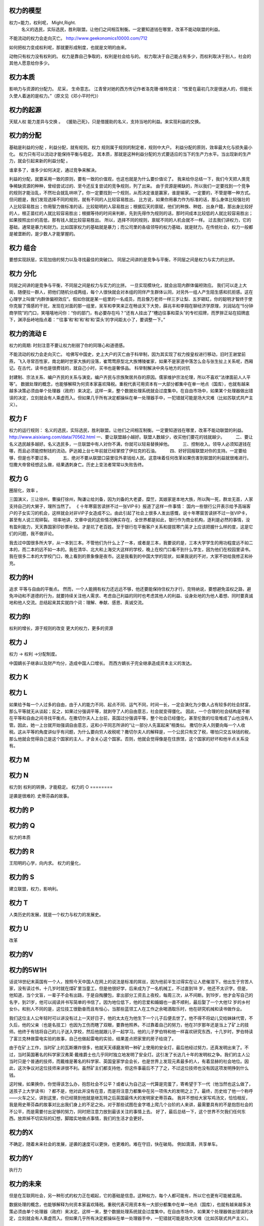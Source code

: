 权力的模型
==========

权力=能力，权利呢， Might,Right.
 名义的选民，实际选民，胜利联盟。让他们之间相互制衡。一定要知道钱在哪里，改革不能动联盟的利益。
不能流动的权力会走向灭亡。 
http://www.geekonomics10000.com/712

如何把权力变成权利呢，那就要形成制度，也就是文明的由来。

动物只有权力没有权利的。 权力是靠自己争取的，权利是社会给与的。
权力取决于自己能占有多少，而权利取决于别人，社会的其他人愿意给你多少。

权力本质
========

影响力与资源的分配力。
尼采， 生命意志。
江青曾对她的西方传记作者洛克珊·维特克说：
“性爱在最初几次是很迷人的，但能长久使人着迷的是权力。”（原文见《邓小平时代》）

权力的起源
==========
天赋人权
能力差异与交换 。
《援助己死》，只是借援助的名义，支持当地的利益。来实现利益的交换。

权力的分配
==========

基础是利益的分配 ，利益分配，就有规则。权力 规则属于规则的制定者，规则中大户。
利益分配的原则，效率最大化与损失最小化。 权力只有可以流动才能保持平衡与稳定。
其本质，那就是这种利益分配的方式要适应的当下的生产力水平。当出现新的生产力，就会引起来新的利益分配 。

谁拿多了，谁多少如何决定，通过竞争来解决。

利益的分配，就要采用一致的原则，要有一致的价值观，也这也就是为什么要价值论了。
我来给你总结一下，我们今天把人类竞争稀缺资源的种种，曾经尝试过的、至今还反复尝试的竞争规则，列了出来。
由于资源是稀缺的，所以我们一定要找到一个竞争的规则才能治乱，不然社会就乱哄哄了。你一定要找到一个规则，从而决定谁是赢家，谁是输家。一定要的，不管是哪一种方式。
但问题是，我们发现选择不同的规则，就有不同的人比较容易胜出。
比方说，如果你用暴力作为标准的话，那么身体比较强壮的人比较容易胜出；你用智力做标准的话，比较聪明的人容易胜出；根据后天的禀赋，他们的种族、种姓、出身户籍，那出身比较好的人，根正苗红的人就比较容易胜出；根据等待的时间来判断，先到先得作为规则的话，那时间成本比较低的人就比较容易胜出；如果按照出价的高低，那有钱人就比较容易胜出。
所以，选择不同的规则，禀赋不同的人机会就不一样。
过去我们讲权力，它的基础，通常是暴力和财力。比如国家权力的基础就是暴力；而公司里的各级领导的权力基础，就是财力。在传统社会，权力一般都是被垄断的，是少数人才能掌握的。


权力 组合
=========

要想实现跃层，实现加倍的努力以及寻找最佳的突破口。
同层之间讲的是竞争与平衡，不同层之间是权力与实力的比拼。

权力 分化
=========

同层之间讲的是竞争与平衡，不同层之间是权力与实力的比拼。 一旦实现模块化，就会出现内群体偏袒效应。 
我们可以走上大街，随便拉一群人，把他们随机分成两组，每个人很快就会对本组的同伴产生群体认同，对另外一组人产生陌生感和抗拒感。这在心理学上叫做“内群体偏袒效应”。假如你就是某一组里的一名成员，而且像万老师一样三岁让梨、五岁砸缸，你的聪明才智终于使你克服了情感的干扰，发现在对面的那一组里，吴军和李笑来正在畅谈天下大势，薛兆丰和李翔在聊经济学原理，刘润站在“5分钟商学院”的门口，笑嘻嘻地问你：“你的部门，有必要存在吗？”还有人挂出了“槽边往事和菜头”的专栏招牌，而罗胖正站在招牌底下，渊渟岳峙地指点着：“‘往事’和‘和’和‘和’和‘菜头’的字间距太小了，要调整一下。”

权力的流动 E
============

权力的周期:
时刻注意不要让权力削弱了你的同理心和道德感。

不能流动的权力会走向灭亡。 
哈佛写中国史，史上大户的灭亡由于科举制，因为其实现了权力按皇权进行移动，旧时王谢堂前燕，飞入寻常百性家，南北朝时世家大族的没落，崔莺莺原型北大族博陵崔家，如果不是家道中落怎么会与张生扯上关系呢，西厢记。在古代，读书也是很费钱的，就自己小时，买书也是奢侈品。
科举制解决中央与地方的对抗

封建制、宗法关系、编户齐民的关系与演变。编户齐民与宗族聚居共存的原因。儒家维护宗法伦理，所以不喜欢“法律面前人人平等”。
数据处理的概念，也能够解释为何资本家喜欢降税。重税代表可用资本有一大部分都集中在单一地点（国库），也就有越来越多决策必须由单个处理器（政府）来决定。这样一来，整个数据处理系统就会过度集中。在自由市场中，如果某个处理器做出错误的决定，立刻就会有人乘虚而入。但如果几乎所有决定都操纵在单一处理器手中，一犯错就可能是场大灾难（比如苏联式共产主义）。

权力 F
======

权力的运行规则： 名义的选民，实际选民，胜利联盟。让他们之间相互制衡。一定要知道钱在哪里，改革不能动联盟的利益。
http://www.aisixiang.com/data/70562.html
一、要让联盟越小越好。联盟人数越少，收买他们要花的钱就越少。
　　 二、要让名义选民越多越好。名义选民多，一旦联盟中有人对你不满，你就可以轻易替换掉他。
　　 三、控制收入。领导人必须知道钱在哪，而且必须能控制钱的流动。萨达姆上台七年前就已经掌控了伊拉克的石油。
　　 四、好好回报联盟对你的支持。一定要给够，但是也不要过多。
　　 五、绝对不要从联盟口袋里往外拿钱给人民。这意味着任何改革如果伤害到联盟的利益就很难进行。恺撒大帝曾经想这么做，结果遇刺身亡。历史上变法者常常以失败告终。

权力 G
======

圈层化，效率 。

三国演义，三让徐州，曹操打徐州，陶谦让给刘备，因为刘备的大老婆，糜竺，其娘家是本地大族，所以陶一死，群龙无首，人家支持自己的大舅子，理所当然了。
《 十年寒窗苦读拼不过一张VIP卡》报道了这样一件事情：
国内一些银行公开表示给予高端客户的子女实习的机会，这样就会对非VIP子女造成不公。由此引起了社会上很多人发出感慨，说十年寒窗苦读拼不过一张VIP卡，甚至有人说三观碎裂。
坦率地讲，文章中说的这些情况确实存在，全世界都是如此，银行作为商业机构，逐利是必然的事情，没有盈利能力，天天靠国家印钞票补贴，才是坑了老百姓。至于银行在平衡客户关系和提拔寒门英才上应该把握什么样的度，这是它们的问题，我不做评论。


我去过中国很多所大学，从一本到三本。不管他们为什么上了一本，或者是三本，我要说的是，三本大学学生的用功程度远不如二本的，而二本的远不如一本的。我在清华、北大和上海交大这样的学校，晚上在校门口看不到什么学生，因为他们在校园里读书。我在很多二本的大学校门口，晚上看到的景象像是夜市。这是我看到的中国大学的现状，如果我说的不对，大家不妨给我修正和补充。


权力的H
=======

追求 平等与自由的平衡点。
然而，一个人能拥有权力还远远不够，他还要能保持住权力才行。克特纳说，要想避免滥权之路，避免冲动和不道德的行为，就要持续关注他人需求、考虑自己利益的同时也考虑其他人的利益、设身处地的为他人着想、同时要真诚地和他人交流。总结起来其实就四个词：理解、奉献、感恩、真诚交流。

权力的I
=======

权利的增长，源于规则的改变
更大的权力，更多的资源


权力 J
=======

权力 -> 权利 ->分配制度。 

中国嫡长子继承以及财产均分，造成中国人口增长。 而西方嫡长子完全继承造成资本主义的发达。

权力 K
======

权力 L
======

如果给予每一个人过多的自由，由于人的能力不同、起点不同、运气不同，时间一长，一定会演化为少数人占有较多的社会财富，那么平等就无从谈起；反之，如果过分强调平等，就剥夺了人的自由意志，社会就变得僵化。
因此，一个合理的社会结构是不断在平等和自由之间寻找平衡点。在撒切尔夫人上台前，英国过分强调平等，整个社会已经僵化，甚至伦敦的垃圾堆成了山也没有人管。因此，她一上台就开始强调自由意志，这和小平同志所讲的“让一部分人先富起来”相类似。
撒切尔夫人则要向每一个人收税。这从平等的角度讲似乎有问题，为什么要向穷人收税呢？撒切尔夫人的解释是，一个公民只有交了税，哪怕只交五块钱的税，那么他就会觉得自己是这个国家的主人，才会关心这个国家。否则，他就会觉得像是在住旅馆，这个国家的好坏和他半点关系没有。

权力 M 
=======




权力 N
======

权力到 权利的转换，才能稳定。
权力的 O
========

逆袭是很难的.  史蒂芬森的故事。 

权力的 P
========

权力的 Q
========

权力的本质

权力的 R
=========

王阳明的心学，向内求。
权力的量化，

权力的 S
========

建立联盟，权力，影响利。

权力 T
======

人类历史的发展，就是一个权力与权力的发展史。

权力 U
======

改革

权力的V
=======

权力的5W1H
==========

话说18世纪末英国有一个人，按照今天中国人在网上的说法是标准的屌丝，因为他前半生过得实在让人悲催泪下。他出生于穷苦人家，没有读过书，十几岁时就在煤矿里当童工，但是他很好学，后来成为了一名机械工，不过直到18 岁，他还不太识字。但是，他知道，当个文盲，一辈子不会有出路，于是自掏腰包，拿出部分工资去上夜校，每周三次，从不间断。到19岁，他才会写自己的名字，到21岁，他可以阅读并书写简单的书信了。因为地位低下，他的恋爱和婚姻也一直不顺利，最后娶了一个大他12 岁的乡村女仆。和别人不同的是，这位技工很勤奋而且有恒心，当那些蓝领工人在工作之余喝酒取乐时，他在研究机械和读书做作业。

我们这位主人公年轻时可以讲没有过上一天好日子，他的太太在为他生下一个儿子后便去世了。他不得不将幼儿交给妹妹代管，不久后，他的父亲（也是名技工）也因为工伤而瞎了双眼，要靠他照养。不过靠着自己的努力，他在31岁那年还是当上了矿上的技师。他终于有钱将自己的儿子送入学校，然后他就跟儿子一起学习。他的儿子罗伯特和他一样喜欢研究东西，十几岁时，罗伯特读了富兰克林做雷电实验的故事，自己也做起雷电的实验，结果差点把家里的房子给烧了。

由于在矿上工作，当时矿上的瓦斯爆炸很多，他就天天琢磨发明一种矿上使用的安全灯，最后他经过努力，还真发明出来了。不过，当时英国著名的科学家汉弗莱·戴维爵士也几乎同时独立地发明了安全灯。这引发了长达几十年的发明权之争。我们的主人公当时只是个普通的技师，而戴维是著名的科学家、英国皇家学会会长，也是世界上发现元素最多的人，有着显赫的社会地位。因此，这次争议对这位技师来讲很不利。虽然矿主们都支持他，但这件事最后不了了之，不过这位技师也没有因这项发明挣到什么钱。

这时候，如果换你，你觉得该怎么办，抱怨社会不公平？或者认为自己这一代算是完蛋了，寄希望于下一代（他当然也这么做了，送孩子上大学读书）？都不是，他对此并没有在意，而是将注意力都集中在另一项伟大的发明之上了。最终，历史给了他一个称呼——火车之父，讲到这里，你已经猜到他就是继瓦特之后英国最伟大的发明家史蒂芬森。
我并不想给大家写鸡汤文，恰恰相反，我是用史蒂芬森的故事对比出我们身上的不足之处。对于那些试图在金字塔上爬几个台阶的人来讲，最需要具有的不是抱怨社会的不公平，而是需要付出足够的努力，同时把注意力放到最该关注的事情上去。
好了，最后总结一下，这个世界不欠我们任何东西。放弃掉不切实际的幻想，脚踏实地做点事情，我们的生活才会更好。

权力的X
=======

不确定，随着未来社会的发展，逆袭的速度可以更快，也更难的。难在守旧，快在破局。 例如滴滴，共享单车。

权力的Y
=======

执行力

权力的未来
==========

但是在互联网社会，另一种形式的权力正在崛起，它的基础是信息。这种权力，每个人都可能有，所以它也更有可能被滥用。

数据处理的概念，也能够解释为何资本家喜欢降税。重税代表可用资本有一大部分都集中在单一地点（国库），也就有越来越多决策必须由单个处理器（政府）来决定。这样一来，整个数据处理系统就会过度集中。在自由市场中，如果某个处理器做出错误的决定，立刻就会有人乘虚而入。但如果几乎所有决定都操纵在单一处理器手中，一犯错就可能是场大灾难（比如苏联式共产主义）。


权力 Z
=======

阶级的分化。
首先，我们必须承认任何社会都是分层的。为了简单起见，我们不妨假定它分为100层，站在金字塔尖的是第1层，最底下的是第100层。当然，有人可能会说，改革开放前中国很平等不分层，不是这样的。80后的读者可以去问问你们父母他们当时的感受。在那个时代，首先农村和城市就是无法逾越的鸿沟，农民进城被称为“盲流”。城市之间也分三六九等，即便是北京，也有大院里和胡同里之分。那时交通倒是不拥堵，但马路除了跑公共汽车，就是极少数特权阶层专用的车道。在坐到小汽车里的人和骑自行车的人之间，还有家里装电话的和没有电话的区分。
在任何国家，历朝历代，社会都是分层的。稍微好一点的社会不过是有一个上下层之间的通道，让人员可以流动而已。我们今天所处的社会，应该讲是中国历史上最好的社会，因此才会有“屌丝逆袭”这个词出现。（屌丝这个词多少让人感觉有点侮辱的意味，我们会尽可能不用，但是因为它达意清晰，我们可能会有一两处用到这个词。）处在底层的人，首先要认清楚这个现实，才能有希望。
接下来，我们就来谈谈逆袭这件事，逆袭者的目标无非是在金字塔上往高处走几层。没有一个国家，一个社会，会每过两年就把这个金字塔打碎，然后随机地再建造一个。因此，即便经过了十年寒窗大学毕业的人，也不要指望自己毕业时，这个金字塔会被打碎，然后大家重新抢位置。所以我每次谈到这个问题时，总是希望每一个人比较实际些，不要期望一辈子能从第80层上升到前十层。如果能经过努力，往上挤进去几层，就很好了，而且是可以做到的。那么怎么做呢？
我们假定，一个人目前处于第70层，他相比第69层的人一定有明显的劣势，家境也好，智力也好，才智也好，颜值也好，运气也好，总之有差距。如果他努力的程度和第69层一样，会是什么结果呢？他最多呆在70层，甚至会跌到71层，因为下面一层的人可能更努力，或者遇到了更好的运气，占据了他的位置。很多逆袭者的误区在于，只看到自己的努力，而没有看到别人的努力。另外，由于第69层的人占有某种优势，因此他付出80%的努力，产生的结果可能比那位70层的试图逆袭者还要好。所以逆袭不成功是常态，成功的反而是少数。
所庆幸的是，绝大部分人在一生中，大部分时间是处在松懈状态，而达不到80%的努力程度，这才给了逆袭者以机会。不过，处在第10层的人，可能只付出10%的努力，产生的结果都比那些70层的人付出100%努力的结果要来得好，因此，逆袭也要讲究实际，朝为田舍郎，暮登天子堂的情况非常少见。美国商业部前部长骆家辉在当上华盛顿州州长时讲，从他爷爷家到州长官邸只有一百米的距离，但是他们家走了两代人的时间，说明逆袭是一个漫长的过程。

